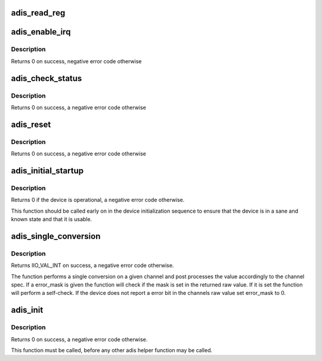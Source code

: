 .. -*- coding: utf-8; mode: rst -*-
.. src-file: drivers/iio/imu/adis.c

.. _`adis_read_reg`:

adis_read_reg
=============

.. c:function:: int adis_read_reg(struct adis *adis, unsigned int reg, unsigned int *val, unsigned int size)

    read 2 bytes from a 16-bit register

    :param struct adis \*adis:
        The adis device

    :param unsigned int reg:
        The address of the lower of the two registers

    :param unsigned int \*val:
        The value read back from the device

    :param unsigned int size:
        *undescribed*

.. _`adis_enable_irq`:

adis_enable_irq
===============

.. c:function:: int adis_enable_irq(struct adis *adis, bool enable)

    Enable or disable data ready IRQ

    :param struct adis \*adis:
        The adis device

    :param bool enable:
        Whether to enable the IRQ

.. _`adis_enable_irq.description`:

Description
-----------

Returns 0 on success, negative error code otherwise

.. _`adis_check_status`:

adis_check_status
=================

.. c:function:: int adis_check_status(struct adis *adis)

    Check the device for error conditions

    :param struct adis \*adis:
        The adis device

.. _`adis_check_status.description`:

Description
-----------

Returns 0 on success, a negative error code otherwise

.. _`adis_reset`:

adis_reset
==========

.. c:function:: int adis_reset(struct adis *adis)

    Reset the device

    :param struct adis \*adis:
        The adis device

.. _`adis_reset.description`:

Description
-----------

Returns 0 on success, a negative error code otherwise

.. _`adis_initial_startup`:

adis_initial_startup
====================

.. c:function:: int adis_initial_startup(struct adis *adis)

    Performs device self-test

    :param struct adis \*adis:
        The adis device

.. _`adis_initial_startup.description`:

Description
-----------

Returns 0 if the device is operational, a negative error code otherwise.

This function should be called early on in the device initialization sequence
to ensure that the device is in a sane and known state and that it is usable.

.. _`adis_single_conversion`:

adis_single_conversion
======================

.. c:function:: int adis_single_conversion(struct iio_dev *indio_dev, const struct iio_chan_spec *chan, unsigned int error_mask, int *val)

    Performs a single sample conversion

    :param struct iio_dev \*indio_dev:
        The IIO device

    :param const struct iio_chan_spec \*chan:
        The IIO channel

    :param unsigned int error_mask:
        Mask for the error bit

    :param int \*val:
        Result of the conversion

.. _`adis_single_conversion.description`:

Description
-----------

Returns IIO_VAL_INT on success, a negative error code otherwise.

The function performs a single conversion on a given channel and post
processes the value accordingly to the channel spec. If a error_mask is given
the function will check if the mask is set in the returned raw value. If it
is set the function will perform a self-check. If the device does not report
a error bit in the channels raw value set error_mask to 0.

.. _`adis_init`:

adis_init
=========

.. c:function:: int adis_init(struct adis *adis, struct iio_dev *indio_dev, struct spi_device *spi, const struct adis_data *data)

    Initialize adis device structure

    :param struct adis \*adis:
        The adis device

    :param struct iio_dev \*indio_dev:
        The iio device

    :param struct spi_device \*spi:
        The spi device

    :param const struct adis_data \*data:
        Chip specific data

.. _`adis_init.description`:

Description
-----------

Returns 0 on success, a negative error code otherwise.

This function must be called, before any other adis helper function may be
called.

.. This file was automatic generated / don't edit.

